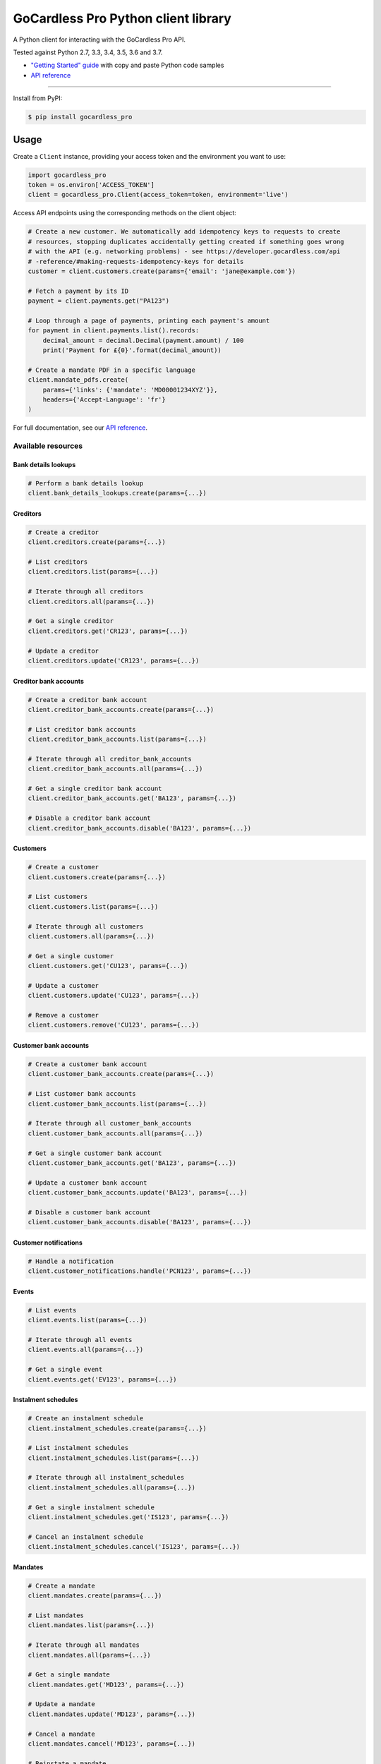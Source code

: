 .. |circle-badge| image:: https://circleci.com/gh/gocardless/gocardless-pro-python.svg?style=shield&circle-token=:circle-token
    :target: https://circleci.com/gh/gocardless/gocardless-pro-python
.. |pypi-badge| image:: https://badge.fury.io/py/gocardless_pro.svg
    :target: https://pypi.python.org/pypi/gocardless_pro

GoCardless Pro Python client library
============================================

A Python client for interacting with the GoCardless Pro API.

|circle-badge| |pypi-badge|

Tested against Python 2.7, 3.3, 3.4, 3.5, 3.6 and 3.7.

- `"Getting Started" guide <https://developer.gocardless.com/getting-started/api/introduction/?lang=python>`_ with copy and paste Python code samples
- `API reference`_

------------

Install from PyPI:

.. code:: bash

    $ pip install gocardless_pro


Usage
-----

Create a ``Client`` instance, providing your access token and the environment
you want to use:

.. code:: python

    import gocardless_pro
    token = os.environ['ACCESS_TOKEN']
    client = gocardless_pro.Client(access_token=token, environment='live')

Access API endpoints using the corresponding methods on the client object:

.. code:: python

    # Create a new customer. We automatically add idempotency keys to requests to create
    # resources, stopping duplicates accidentally getting created if something goes wrong
    # with the API (e.g. networking problems) - see https://developer.gocardless.com/api
    # -reference/#making-requests-idempotency-keys for details
    customer = client.customers.create(params={'email': 'jane@example.com'})

    # Fetch a payment by its ID
    payment = client.payments.get("PA123")

    # Loop through a page of payments, printing each payment's amount
    for payment in client.payments.list().records:
        decimal_amount = decimal.Decimal(payment.amount) / 100
        print('Payment for £{0}'.format(decimal_amount))

    # Create a mandate PDF in a specific language
    client.mandate_pdfs.create(
        params={'links': {'mandate': 'MD00001234XYZ'}},
        headers={'Accept-Language': 'fr'}
    )

For full documentation, see our `API reference`_.

.. _API reference: https://developer.gocardless.com/api-reference


Available resources
```````````````````

Bank details lookups
''''''''''''''''''''''''''''''''''''''''''

.. code:: python

    # Perform a bank details lookup
    client.bank_details_lookups.create(params={...})

Creditors
''''''''''''''''''''''''''''''''''''''''''

.. code:: python

    # Create a creditor
    client.creditors.create(params={...})

    # List creditors
    client.creditors.list(params={...})

    # Iterate through all creditors
    client.creditors.all(params={...})

    # Get a single creditor
    client.creditors.get('CR123', params={...})

    # Update a creditor
    client.creditors.update('CR123', params={...})

Creditor bank accounts
''''''''''''''''''''''''''''''''''''''''''

.. code:: python

    # Create a creditor bank account
    client.creditor_bank_accounts.create(params={...})

    # List creditor bank accounts
    client.creditor_bank_accounts.list(params={...})

    # Iterate through all creditor_bank_accounts
    client.creditor_bank_accounts.all(params={...})

    # Get a single creditor bank account
    client.creditor_bank_accounts.get('BA123', params={...})

    # Disable a creditor bank account
    client.creditor_bank_accounts.disable('BA123', params={...})

Customers
''''''''''''''''''''''''''''''''''''''''''

.. code:: python

    # Create a customer
    client.customers.create(params={...})

    # List customers
    client.customers.list(params={...})

    # Iterate through all customers
    client.customers.all(params={...})

    # Get a single customer
    client.customers.get('CU123', params={...})

    # Update a customer
    client.customers.update('CU123', params={...})

    # Remove a customer
    client.customers.remove('CU123', params={...})

Customer bank accounts
''''''''''''''''''''''''''''''''''''''''''

.. code:: python

    # Create a customer bank account
    client.customer_bank_accounts.create(params={...})

    # List customer bank accounts
    client.customer_bank_accounts.list(params={...})

    # Iterate through all customer_bank_accounts
    client.customer_bank_accounts.all(params={...})

    # Get a single customer bank account
    client.customer_bank_accounts.get('BA123', params={...})

    # Update a customer bank account
    client.customer_bank_accounts.update('BA123', params={...})

    # Disable a customer bank account
    client.customer_bank_accounts.disable('BA123', params={...})

Customer notifications
''''''''''''''''''''''''''''''''''''''''''

.. code:: python

    # Handle a notification
    client.customer_notifications.handle('PCN123', params={...})

Events
''''''''''''''''''''''''''''''''''''''''''

.. code:: python

    # List events
    client.events.list(params={...})

    # Iterate through all events
    client.events.all(params={...})

    # Get a single event
    client.events.get('EV123', params={...})

Instalment schedules
''''''''''''''''''''''''''''''''''''''''''

.. code:: python

    # Create an instalment schedule
    client.instalment_schedules.create(params={...})

    # List instalment schedules
    client.instalment_schedules.list(params={...})

    # Iterate through all instalment_schedules
    client.instalment_schedules.all(params={...})

    # Get a single instalment schedule
    client.instalment_schedules.get('IS123', params={...})

    # Cancel an instalment schedule
    client.instalment_schedules.cancel('IS123', params={...})

Mandates
''''''''''''''''''''''''''''''''''''''''''

.. code:: python

    # Create a mandate
    client.mandates.create(params={...})

    # List mandates
    client.mandates.list(params={...})

    # Iterate through all mandates
    client.mandates.all(params={...})

    # Get a single mandate
    client.mandates.get('MD123', params={...})

    # Update a mandate
    client.mandates.update('MD123', params={...})

    # Cancel a mandate
    client.mandates.cancel('MD123', params={...})

    # Reinstate a mandate
    client.mandates.reinstate('MD123', params={...})

Mandate imports
''''''''''''''''''''''''''''''''''''''''''

.. code:: python

    # Create a new mandate import
    client.mandate_imports.create(params={...})

    # Get a mandate import
    client.mandate_imports.get('IM000010790WX1', params={...})

    # Submit a mandate import
    client.mandate_imports.submit('IM000010790WX1', params={...})

    # Cancel a mandate import
    client.mandate_imports.cancel('IM000010790WX1', params={...})

Mandate import entries
''''''''''''''''''''''''''''''''''''''''''

.. code:: python

    # Add a mandate import entry
    client.mandate_import_entries.create(params={...})

    # List all mandate import entries
    client.mandate_import_entries.list(params={...})

    # Iterate through all mandate_import_entries
    client.mandate_import_entries.all(params={...})

Mandate pdfs
''''''''''''''''''''''''''''''''''''''''''

.. code:: python

    # Create a mandate PDF
    client.mandate_pdfs.create(params={...})

Payments
''''''''''''''''''''''''''''''''''''''''''

.. code:: python

    # Create a payment
    client.payments.create(params={...})

    # List payments
    client.payments.list(params={...})

    # Iterate through all payments
    client.payments.all(params={...})

    # Get a single payment
    client.payments.get('PM123', params={...})

    # Update a payment
    client.payments.update('PM123', params={...})

    # Cancel a payment
    client.payments.cancel('PM123', params={...})

    # Retry a payment
    client.payments.retry('PM123', params={...})

Payouts
''''''''''''''''''''''''''''''''''''''''''

.. code:: python

    # List payouts
    client.payouts.list(params={...})

    # Iterate through all payouts
    client.payouts.all(params={...})

    # Get a single payout
    client.payouts.get('PO123', params={...})

Payout items
''''''''''''''''''''''''''''''''''''''''''

.. code:: python

    # Get all payout items in a single payout
    client.payout_items.list(params={...})

    # Iterate through all payout_items
    client.payout_items.all(params={...})

Redirect flows
''''''''''''''''''''''''''''''''''''''''''

.. code:: python

    # Create a redirect flow
    client.redirect_flows.create(params={...})

    # Get a single redirect flow
    client.redirect_flows.get('RE123456', params={...})

    # Complete a redirect flow
    client.redirect_flows.complete('RE123456', params={...})

Refunds
''''''''''''''''''''''''''''''''''''''''''

.. code:: python

    # Create a refund
    client.refunds.create(params={...})

    # List refunds
    client.refunds.list(params={...})

    # Iterate through all refunds
    client.refunds.all(params={...})

    # Get a single refund
    client.refunds.get('RF123', params={...})

    # Update a refund
    client.refunds.update('RF123', params={...})

Subscriptions
''''''''''''''''''''''''''''''''''''''''''

.. code:: python

    # Create a subscription
    client.subscriptions.create(params={...})

    # List subscriptions
    client.subscriptions.list(params={...})

    # Iterate through all subscriptions
    client.subscriptions.all(params={...})

    # Get a single subscription
    client.subscriptions.get('SB123', params={...})

    # Update a subscription
    client.subscriptions.update('SB123', params={...})

    # Cancel a subscription
    client.subscriptions.cancel('SB123', params={...})



Running tests
-------------

First, install the development dependencies:

.. code:: bash

    $ pip install -r requirements-dev.txt

To run the test suite against the current Python version, run ``nosetests``.

To run the test suite against multiple Python versions, run ``tox``.

If you don't have all versions of Python installed, you can run the tests in
a Docker container by running ``make``.
